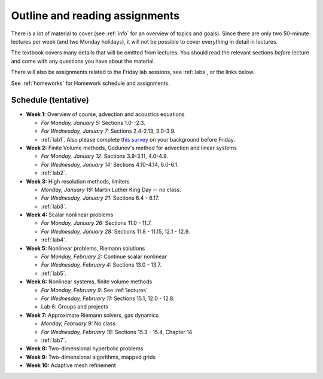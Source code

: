 
.. _outline:

=============================================================
Outline and reading assignments
=============================================================

There is a lot of material to cover (see :ref:`info` for an overview of
topics and goals).  Since there are only two 50-minute
lectures per week (and two Monday holidays), it will not be possible to
cover everything in detail in lectures.  

The textbook covers many details that will be omitted from lectures.  You
should read the relevant sections *before* lecture and come with any
questions you have about the material.

There will also be assignments related to the Friday lab sessions, see
:ref:`labs`, or the links below.

See :ref:`homeworks` for Homework schedule and assignments.

Schedule (tentative)
---------------------

- **Week 1:** Overview of course, advection and acoustics equations

  - *For Monday, January 5:* Sections 1.0--2.3.
  - *For Wednesday, January 7:* Sections 2.4-2.13, 3.0-3.9.
  - :ref:`lab1`.  Also please complete 
    `this survey <https://catalyst.uw.edu/webq/survey/rjl/257053>`_ 
    on your background before Friday.

- **Week 2:** Finite Volume methods, Godunov's method for advection and linear systems 

  - *For Monday, January 12:* Sections 3.9-3.11, 4.0-4.9.
  - *For Wednesday, January 14:* Sections 4.10-4.14, 6.0-6.1.
  - :ref:`lab2`. 

- **Week 3:** High resolution methods, limiters

  - *Monday, January 19:* Martin Luther King Day -- no class.
  - *For Wednesday, January 21:* Sections 6.4 - 6.17.
  - :ref:`lab3`. 

- **Week 4:** Scalar nonlinear problems

  - *For Monday, January 26:* Sections 11.0 - 11.7.
  - *For Wednesday, January 28:* Sections 11.8 - 11.15, 12.1 - 12.9.
  - :ref:`lab4`. 

- **Week 5:** Nonlinear problems, Riemann solutions

  - *For Monday, February 2:* Continue scalar nonlinear
  - *For Wednesday, February 4:* Sections 13.0 - 13.7.
  - :ref:`lab5`. 

- **Week 6:** Nonlinear systems, finite volume methods

  - *For Monday, February 9:* See :ref:`lectures`
  - *For Wednesday, February 11:* Sections 15.1, 12.0 - 12.8.
  - Lab 6: Groups and projects

- **Week 7:** Approximate Riemann solvers, gas dynamics

  - *Monday, February 9:* No class
  - *For Wednesday, February 18:* Sections 15.3 - 15.4, Chapter 14
  - :ref:`lab7`.

- **Week 8:** Two-dimensional hyperbolic problems
- **Week 9:** Two-dimensional algorithms, mapped grids
- **Week 10:** Adaptive mesh refinement

